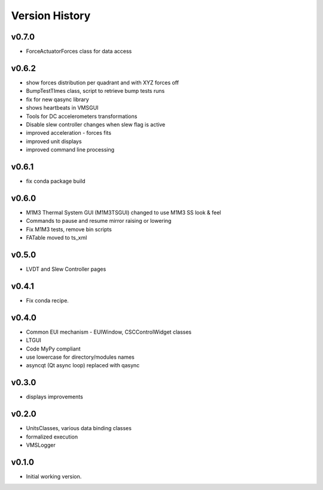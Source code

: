 .. _Version_History:

===============
Version History
===============

v0.7.0
------

* ForceActuatorForces class for data access

v0.6.2
------

* show forces distribution per quadrant and with XYZ forces off
* BumpTestTImes class, script to retrieve bump tests runs
* fix for new qasync library
* shows heartbeats in VMSGUI
* Tools for DC accelerometers transformations
* Disable slew controller changes when slew flag is active
* improved acceleration - forces fits
* improved unit displays
* improved command line processing

v0.6.1
------

* fix conda package build

v0.6.0
------

* M1M3 Thermal System GUI (M1M3TSGUI) changed to use M1M3 SS look & feel
* Commands to pause and resume mirror raising or lowering
* Fix M1M3 tests, remove bin scripts
* FATable moved to ts_xml

v0.5.0
------
* LVDT and Slew Controller pages

v0.4.1
------
* Fix conda recipe.

v0.4.0
------
* Common EUI mechanism - EUIWindow, CSCControlWidget classes
* LTGUI
* Code MyPy compliant
* use lowercase for directory/modules names
* asyncqt (Qt async loop) replaced with qasync

v0.3.0
------

* displays improvements

v0.2.0
------

* UnitsClasses, various data binding classes
* formalized execution
* VMSLogger

v0.1.0
------

* Initial working version.
